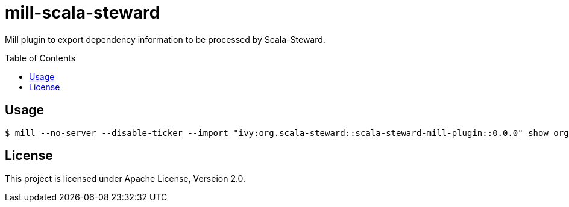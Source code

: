 = mill-scala-steward
:version: 0.0.0
:toc:
:toc-placement: preamble

Mill plugin to export dependency information to be processed by Scala-Steward.

== Usage

[source,bash,subs="attributes,verbatim"]
----
$ mill --no-server --disable-ticker --import "ivy:org.scala-steward::scala-steward-mill-plugin::{version}" show org.scalasteward.mill.plugin.StewardPlugin/extractDeps
----

== License

This project is licensed under Apache License, Verseion 2.0.


